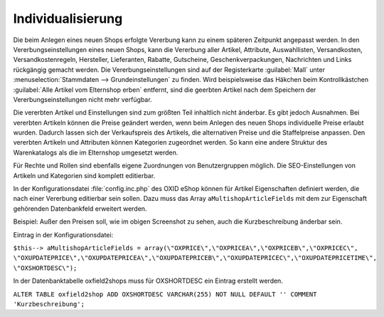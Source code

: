 ﻿Individualisierung
******************
Die beim Anlegen eines neuen Shops erfolgte Vererbung kann zu einem späteren Zeitpunkt angepasst werden. In den Vererbungseinstellungen eines neuen Shops, kann die Vererbung aller Artikel, Attribute, Auswahllisten, Versandkosten, Versandkostenregeln, Hersteller, Lieferanten, Rabatte, Gutscheine, Geschenkverpackungen, Nachrichten und Links rückgängig gemacht werden. Die Vererbungseinstellungen sind auf der Registerkarte :guilabel:`Mall` unter :menuselection:`Stammdaten --> Grundeinstellungen` zu finden. Wird beispielsweise das Häkchen beim Kontrollkästchen :guilabel:`Alle Artikel vom Elternshop erben` entfernt, sind die geerbten Artikel nach dem Speichern der Vererbungseinstellungen nicht mehr verfügbar.

.. image:: ../../../media/screenshots-de/oxaags01.png
   :alt: Vererbter Artikel
   :height: 324
   :width: 650

Die vererbten Artikel und Einstellungen sind zum größten Teil inhaltlich nicht änderbar. Es gibt jedoch Ausnahmen. Bei vererbten Artikeln können die Preise geändert werden, wenn beim Anlegen des neuen Shops individuelle Preise erlaubt wurden. Dadurch lassen sich der Verkaufspreis des Artikels, die alternativen Preise und die Staffelpreise anpassen. Den vererbten Artikeln und Attributen können Kategorien zugeordnet werden. So kann eine andere Struktur des Warenkatalogs als die im Elternshop umgesetzt werden.

Für Rechte und Rollen sind ebenfalls eigene Zuordnungen von Benutzergruppen möglich. Die SEO-Einstellungen von Artikeln und Kategorien sind komplett editierbar.

In der Konfigurationsdatei :file:`config.inc.php` des OXID eShop können für Artikel Eigenschaften definiert werden, die nach einer Vererbung editierbar sein sollen. Dazu muss das Array ``aMultishopArticleFields`` mit dem zur Eigenschaft gehörenden Datenbankfeld erweitert werden.

Beispiel: Außer den Preisen soll, wie im obigen Screenshot zu sehen, auch die Kurzbeschreibung änderbar sein.

Eintrag in der Konfigurationsdatei:

``$this--> aMultishopArticleFields = array(\"OXPRICE\",\"OXPRICEA\",\"OXPRICEB\",\"OXPRICEC\", \"OXUPDATEPRICE\",\"OXUPDATEPRICEA\",\"OXUPDATEPRICEB\",\"OXUPDATEPRICEC\",\"OXUPDATEPRICETIME\", 
\"OXSHORTDESC\");``

In der Datenbanktabelle oxfield2shops muss für OXSHORTDESC ein Eintrag erstellt werden.

``ALTER TABLE oxfield2shop ADD OXSHORTDESC VARCHAR(255) NOT NULL DEFAULT '' COMMENT 'Kurzbeschreibung';``
